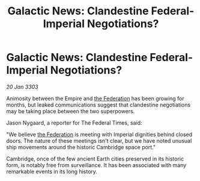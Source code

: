 :PROPERTIES:
:ID:       4d58cb71-952c-4607-8187-ff917ec0b435
:END:
#+title: Galactic News: Clandestine Federal-Imperial Negotiations?
#+filetags: :Empire:3303:galnet:

* Galactic News: Clandestine Federal-Imperial Negotiations?

/20 Jan 3303/

Animosity between the Empire and [[id:d56d0a6d-142a-4110-9c9a-235df02a99e0][the Federation]] has been growing for months, but leaked communications suggest that clandestine negotiations may be taking place between the two superpowers. 

Jason Nygaard, a reporter for The Federal Times, said: 

"We believe [[id:d56d0a6d-142a-4110-9c9a-235df02a99e0][the Federation]] is meeting with Imperial dignities behind closed doors. The nature of these meetings isn't clear, but we have noted unusual ship movements around the historic Cambridge space port." 

Cambridge, once of the few ancient Earth cities preserved in its historic form, is notably free from surveillance. It has been associated with many remarkable events in its long history.
